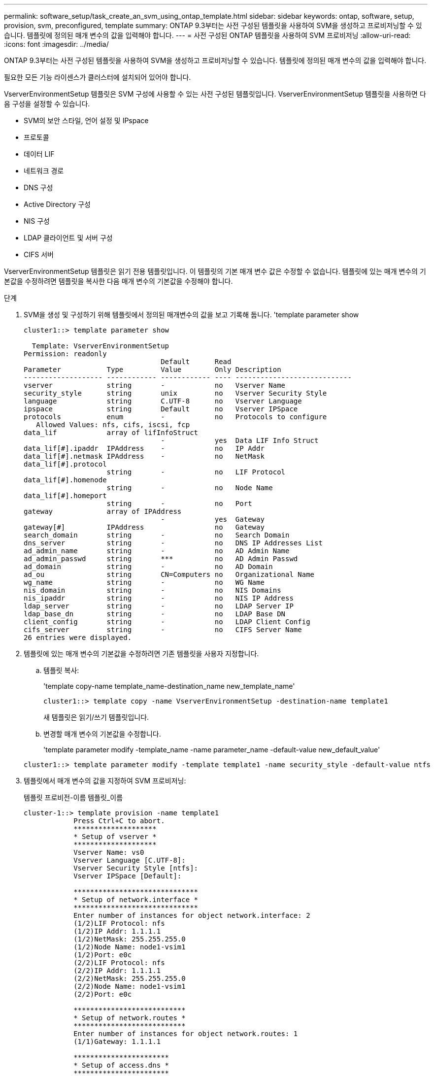---
permalink: software_setup/task_create_an_svm_using_ontap_template.html 
sidebar: sidebar 
keywords: ontap, software, setup, provision, svm, preconfigured, template 
summary: ONTAP 9.3부터는 사전 구성된 템플릿을 사용하여 SVM을 생성하고 프로비저닝할 수 있습니다. 템플릿에 정의된 매개 변수의 값을 입력해야 합니다. 
---
= 사전 구성된 ONTAP 템플릿을 사용하여 SVM 프로비저닝
:allow-uri-read: 
:icons: font
:imagesdir: ../media/


[role="lead"]
ONTAP 9.3부터는 사전 구성된 템플릿을 사용하여 SVM을 생성하고 프로비저닝할 수 있습니다. 템플릿에 정의된 매개 변수의 값을 입력해야 합니다.

필요한 모든 기능 라이센스가 클러스터에 설치되어 있어야 합니다.

VserverEnvironmentSetup 템플릿은 SVM 구성에 사용할 수 있는 사전 구성된 템플릿입니다. VserverEnvironmentSetup 템플릿을 사용하면 다음 구성을 설정할 수 있습니다.

* SVM의 보안 스타일, 언어 설정 및 IPspace
* 프로토콜
* 데이터 LIF
* 네트워크 경로
* DNS 구성
* Active Directory 구성
* NIS 구성
* LDAP 클라이언트 및 서버 구성
* CIFS 서버


VserverEnvironmentSetup 템플릿은 읽기 전용 템플릿입니다. 이 템플릿의 기본 매개 변수 값은 수정할 수 없습니다. 템플릿에 있는 매개 변수의 기본값을 수정하려면 템플릿을 복사한 다음 매개 변수의 기본값을 수정해야 합니다.

.단계
. SVM을 생성 및 구성하기 위해 템플릿에서 정의된 매개변수의 값을 보고 기록해 둡니다. 'template parameter show
+
[listing]
----
cluster1::> template parameter show

  Template: VserverEnvironmentSetup
Permission: readonly
                                 Default      Read
Parameter           Type         Value        Only Description
------------------- ------------ ------------ ---- ----------------------------
vserver             string       -            no   Vserver Name
security_style      string       unix         no   Vserver Security Style
language            string       C.UTF-8      no   Vserver Language
ipspace             string       Default      no   Vserver IPSpace
protocols           enum         -            no   Protocols to configure
   Allowed Values: nfs, cifs, iscsi, fcp
data_lif            array of lifInfoStruct
                                 -            yes  Data LIF Info Struct
data_lif[#].ipaddr  IPAddress    -            no   IP Addr
data_lif[#].netmask IPAddress    -            no   NetMask
data_lif[#].protocol
                    string       -            no   LIF Protocol
data_lif[#].homenode
                    string       -            no   Node Name
data_lif[#].homeport
                    string       -            no   Port
gateway             array of IPAddress
                                 -            yes  Gateway
gateway[#]          IPAddress                 no   Gateway
search_domain       string       -            no   Search Domain
dns_server          string       -            no   DNS IP Addresses List
ad_admin_name       string       -            no   AD Admin Name
ad_admin_passwd     string       ***          no   AD Admin Passwd
ad_domain           string       -            no   AD Domain
ad_ou               string       CN=Computers no   Organizational Name
wg_name             string       -            no   WG Name
nis_domain          string       -            no   NIS Domains
nis_ipaddr          string       -            no   NIS IP Address
ldap_server         string       -            no   LDAP Server IP
ldap_base_dn        string       -            no   LDAP Base DN
client_config       string       -            no   LDAP Client Config
cifs_server         string       -            no   CIFS Server Name
26 entries were displayed.
----
. 템플릿에 있는 매개 변수의 기본값을 수정하려면 기존 템플릿을 사용자 지정합니다.
+
.. 템플릿 복사:
+
'template copy-name template_name-destination_name new_template_name'

+
[listing]
----
cluster1::> template copy -name VserverEnvironmentSetup -destination-name template1
----
+
새 템플릿은 읽기/쓰기 템플릿입니다.

.. 변경할 매개 변수의 기본값을 수정합니다.
+
'template parameter modify -template_name -name parameter_name -default-value new_default_value'

+
[listing]
----
cluster1::> template parameter modify -template template1 -name security_style -default-value ntfs
----


. 템플릿에서 매개 변수의 값을 지정하여 SVM 프로비저닝:
+
템플릿 프로비전-이름 템플릿_이름

+
[listing]
----
cluster-1::> template provision -name template1
	    Press Ctrl+C to abort.
	    ********************
	    * Setup of vserver *
	    ********************
	    Vserver Name: vs0
	    Vserver Language [C.UTF-8]:
	    Vserver Security Style [ntfs]:
	    Vserver IPSpace [Default]:

	    ******************************
	    * Setup of network.interface *
	    ******************************
	    Enter number of instances for object network.interface: 2
	    (1/2)LIF Protocol: nfs
	    (1/2)IP Addr: 1.1.1.1
	    (1/2)NetMask: 255.255.255.0
	    (1/2)Node Name: node1-vsim1
	    (1/2)Port: e0c
	    (2/2)LIF Protocol: nfs
	    (2/2)IP Addr: 1.1.1.1
	    (2/2)NetMask: 255.255.255.0
	    (2/2)Node Name: node1-vsim1
	    (2/2)Port: e0c

	    ***************************
	    * Setup of network.routes *
	    ***************************
	    Enter number of instances for object network.routes: 1
	    (1/1)Gateway: 1.1.1.1

	    ***********************
	    * Setup of access.dns *
	    ***********************
	    Search Domain: netapp.com
	    DNS IP Addresses List: 1.1.1.1

	    *************************
	    * Setup of security.nis *
	    *************************
	    NIS Domains: netapp.com
	    NIS IP Address: 1.1.1.1

	    *********************
	    * Setup of security *
	    *********************
	    LDAP Client Config: ldapconfig
	    LDAP Server IP: 1.1.1.1
	    LDAP Base DN: dc=examplebasedn

	    **********************
	    * Setup of protocols *
	    **********************
	    Protocols to configure: nfs
	    [Job 15] Configuring vserver for vs0 (100%)
----

